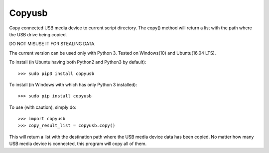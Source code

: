 Copyusb
--------
Copy connected USB media device to current script directory.
The copy() method will return a list with the path where the USB drive being copied.

DO NOT MISUSE IT FOR STEALING DATA.

The current version can be used only with Python 3. Tested on Windows(10) and Ubuntu(16.04 LTS).

To install (in Ubuntu having both Python2 and Python3 by default)::

    >>> sudo pip3 install copyusb

To install (in Windows with which has only Python 3 installed)::

    >>> sudo pip install copyusb

To use (with caution), simply do::

    >>> import copyusb
    >>> copy_result_list = copyusb.copy()

This will return a list with the destination path where the USB media device data has been copied.
No matter how many USB media device is connected, this program will copy all of them.

